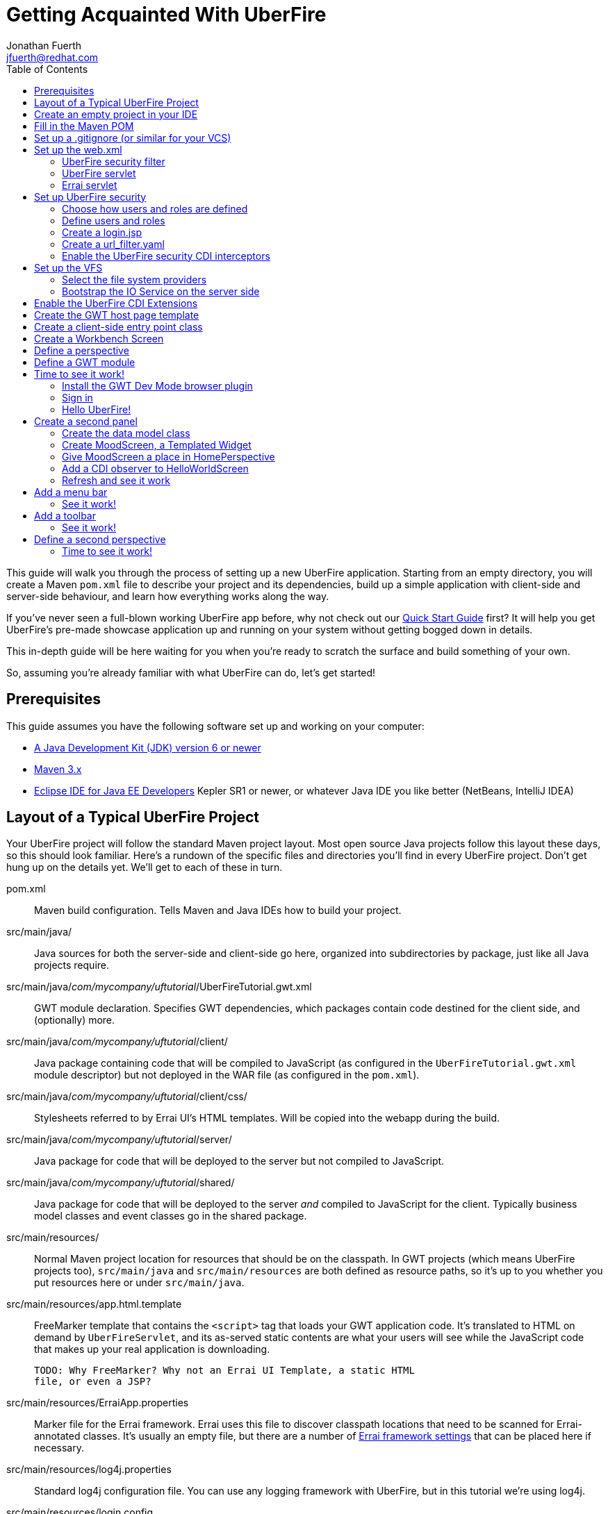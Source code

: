 = Getting Acquainted With UberFire
Jonathan Fuerth <jfuerth@redhat.com>
:toc:
:source-highlighter: highlightjs
:stylesheet: asciidoctor.css
:link-suffix: .asciidoc

This guide will walk you through the process of setting up a new
UberFire application. Starting from an empty directory, you will
create a Maven `pom.xml` file to describe your project and its
dependencies, build up a simple application with client-side and
server-side behaviour, and learn how everything works along the way.

If you've never seen a full-blown working UberFire app before, why not
check out our link:quick-start{link-suffix}[Quick Start Guide] first?
It will help you get UberFire's pre-made showcase application up and
running on your system without getting bogged down in details.

This in-depth guide will be here waiting for you when you're ready to
scratch the surface and build something of your own.

So, assuming you're already familiar with what UberFire can do, let's
get started!

== Prerequisites

This guide assumes you have the following software set up and working
on your computer:

* http://www.oracle.com/technetwork/java/javase/downloads/index.html[A
  Java Development Kit (JDK) version 6 or newer]
* http://maven.apache.org/download.cgi[Maven 3.x]
* http://www.eclipse.org/downloads/packages/eclipse-ide-java-ee-developers/keplersr1[Eclipse IDE for Java EE Developers]
  Kepler SR1 or newer, or whatever Java IDE you like better (NetBeans,
  IntelliJ IDEA)

== Layout of a Typical UberFire Project

Your UberFire project will follow the standard Maven project
layout. Most open source Java projects follow this layout these days,
so this should look familiar. Here's a rundown of the specific files
and directories you'll find in every UberFire project. Don't get hung
up on the details yet. We'll get to each of these in turn.

pom.xml::
 Maven build configuration. Tells Maven and Java IDEs how to build
 your project.
src/main/java/::
 Java sources for both the server-side and client-side go here,
 organized into subdirectories by package, just like all Java
 projects require.
src/main/java/__com/mycompany/uftutorial__/UberFireTutorial.gwt.xml::
 GWT module declaration. Specifies GWT dependencies, which packages
 contain code destined for the client side, and (optionally) more.
src/main/java/__com/mycompany/uftutorial__/client/::
 Java package containing code that will be compiled to JavaScript (as
 configured in the `UberFireTutorial.gwt.xml` module descriptor) but
 not deployed in the WAR file (as configured in the `pom.xml`).
src/main/java/__com/mycompany/uftutorial__/client/css/::
 Stylesheets referred to by Errai UI's HTML templates. Will be copied
 into the webapp during the build.
src/main/java/__com/mycompany/uftutorial__/server/::
 Java package for code that will be deployed to the server but not
 compiled to JavaScript.
src/main/java/__com/mycompany/uftutorial__/shared/::
 Java package for code that will be deployed to the server _and_
 compiled to JavaScript for the client. Typically business model
 classes and event classes go in the shared package.
src/main/resources/::
 Normal Maven project location for resources that should be on the
 classpath. In GWT projects (which means UberFire projects too),
 `src/main/java` and `src/main/resources` are both defined as resource
 paths, so it's up to you whether you put resources here or under
 `src/main/java`.
src/main/resources/app.html.template::
 FreeMarker template that contains the `<script>` tag that loads your
 GWT application code. It's translated to HTML on demand by
 `UberFireServlet`, and its as-served static contents are what your
 users will see while the JavaScript code that makes up your real
 application is downloading.

 TODO: Why FreeMarker? Why not an Errai UI Template, a static HTML
 file, or even a JSP?
src/main/resources/ErraiApp.properties::
 Marker file for the Errai framework. Errai uses this file to discover
 classpath locations that need to be scanned for Errai-annotated
 classes.  It's usually an empty file, but there are a number of
 https://docs.jboss.org/author/display/ERRAI/ErraiApp.properties[Errai
 framework settings] that can be placed here if necessary.
src/main/resources/log4j.properties::
 Standard log4j configuration file. You can use any logging framework
 with UberFire, but in this tutorial we're using log4j.
src/main/resources/login.config::
 JAAS configuration file that specifies which login module the
 application is using.
src/main/resources/users.properties::
 List of application users and their roles. This is processed by
 UberFire's PropertyUserSource, so if you are using a different source
 of user and role information, your app won't need one of these.
src/main/resources/url_filter.yaml::
 List of URL patterns that are only accessible to authenticated users
 who belong to certain roles. Also lists public resources that are
 always served to any user. Processed by UberFire's
 URLResourceManager, which is used by UberFireSecurityFilter to
 control access to protected resources.

 TODO: Why YAML? Why not web.xml security constraints?
src/main/resources/META-INF/services/::
 Standard directory where Java extensions are configured.
src/main/resources/META-INF/services/javax.enterprise.inject.spi.Extension::
 The list of CDI Portable Extensions provided by the UberFire
 framework. Affects the discovery and behaviour of server-side CDI
 beans.

 TODO: these should be declared in UberFire jars, not by the apps themselves.
src/main/resources/META-INF/services/org.uberfire.java.nio.file.spi.FileSystemProvider::
 The list of UberFire virtual filesystem (VFS) providers used in the
 application, one per line. Each entry is the fully-qualified name of
 a Java class that implements UberFire's `FileSystemProvider`
 interface. The first VFS provider listed is the default.
src/main/resources/META-INF/services/org.uberfire.security.auth.AuthenticationSource::
 The list of classes UberFire can use to authenticate login requests.
 Each line is the fully-qualified name of a Java class that implements
 UberFire's `AuthenticationSource` interface.
src/main/resources/org/uberfire/public/::
 All the files under this resource folder will be copied into a
 publicly accessible location within the web application. The default
 `app.html.template` file references images and CSS stored here.

 TODO: find out what causes these to be copied into the webapp!
src/main/webapp/::
 The standard root directory for resources that will be bundled in the
 WAR file in a Maven-built web app project.
src/main/webapp/login.html::
 UberFire apps typically have a dedicated login page separate from the
 GWT application. This is that page.

 TODO: why couldn't the login be served by UberFireServlet instead, in
 the same way the host page is served?

src/main/webapp/WEB-INF/::
 The standard directory where Java EE deployment descriptors, compiled
 Java classes, and third-party libraries go. You can also put your
 application's own non-public files under this directory. Files under
 this directory can be read by server-side code at runtime, but cannot
 be accessed by direct HTTP requests.
src/main/webapp/WEB-INF/beans.xml::
 Marker file for CDI. The existence of this file declares that the web
 application is CDI-enabled. The `beans.xml` file is left empty in
 simply CDI applications, but in UberFire applications, `beans.xml`
 normally defines some CDI interceptors that help enforce security
 rules.
src/main/webapp/WEB-INF/web.xml::
 Standard Java Servlets deployment descriptor. Defines the UberFire
 servlet, the UberFire security filter, and the Errai Servlet in
 addition to any servlets, security rules, and configuration required
 by your application's own code.

 TODO: we can eliminate the need for this file by annotating
 UberFireServlet and UberFireSecurityFilter appropriately.
target/::
 Maven build steps write their output here. This directory and all its
 contents are completely removed whenever you execute `mvn clean`.

== Create an empty project in your IDE

Now that you've got an idea of what we're aiming for, let's get
started by creating a new project in your IDE of choice. This guide
provides instructions that were tested on Eclipse Kepler SR1, but if
you're comfortable in a different IDE, follow along and perform
similar steps in your own IDE.

1. Create a new Maven project using the *File -> New Maven Project...*
   menu. The ``New Maven Project'' wizard will appear.

2. Ensure the checkbox *Create a simple project (skip archetype
   selection)* is checked. Choose whatever location and working set
   you like, then press *Next*.

3. Enter the following values in the Artifact section of the form:
+
[horizontal]
Group Id::
  Anything you like. For example, *com.mycompany.uftutorial*
Artifact Id::
  Anything you like. For example, *uberfire-tutorial*
Version::
  Anything you like, as long as it ends in ``-SNAPSHOT''. For example, *0.0.1-SNAPSHOT*
Packaging::
  *war*
Name::
  Anything you like. For example, *UberFire Tutorial Project*.
Description::
  Anything you like. For example, *A project I'm creating from
  scratch in order to learn UberFire*

+
Ensure the Parent Project section is blank, then press *Finish*.

You should now have a project in your IDE workspace called
`uberfire-tutorial` which contains a skeletal `pom.xml` file.

== Fill in the Maven POM

The first thing you'll need is a Maven `pom.xml` file that describes
all the dependencies and special build steps of your project. If you
followed the instructions for Eclipse in the previous section, you
should have this:

[source,xml]
---------
<?xml version="1.0" encoding="UTF-8"?>
<project xmlns="http://maven.apache.org/POM/4.0.0"
     xmlns:xsi="http://www.w3.org/2001/XMLSchema-instance"
     xsi:schemaLocation="http://maven.apache.org/POM/4.0.0
     http://maven.apache.org/xsd/maven-4.0.0.xsd">

  <modelVersion>4.0.0</modelVersion>
  <groupId>com.mycompany.uftutorial</groupId>
  <artifactId>uberfire-tutorial</artifactId>
  <version>0.0.1-SNAPSHOT</version>
  <packaging>war</packaging>
  <name>UberFire Tutorial Project</name>
  <description>A project I’m creating from scratch in order to learn UberFire</description>

</project>
---------

Now let's define some properties that set up fundamental project
settings, such as source encoding, built-in Maven plugin versions, and
the version numbers of the UberFire and Errai frameworks we'll be
using. Add this inside the `<project>` element, after the
`<description>` tag:

[source,xml]
---------
  <properties>
    <project.build.sourceEncoding>UTF-8</project.build.sourceEncoding>
    <maven.war.plugin.version>2.1.1</maven.war.plugin.version>
    <maven.clean.plugin.version>2.4.1</maven.clean.plugin.version>
    <maven.deploy.plugin.version>2.7</maven.deploy.plugin.version>
    <maven.resources.plugin.version>2.6</maven.resources.plugin.version>
    <maven.gwt.plugin.version>2.5.1</maven.gwt.plugin.version>
    <jboss-as-maven-plugin.version>7.4.Final</jboss-as-maven-plugin.version>
    <uberfire.version>0.4.0-SNAPSHOT</uberfire.version>
    <errai.version>2.4.3-SNAPSHOT</errai.version>
    <jboss.spec.version>3.0.2.Final</jboss.spec.version>
  </properties>
---------

Now, after the properties section, we'll import four Maven _BOM_
files. BOM (short for Bill Of Materials) is a Maven technique (usage
pattern) where frameworks publish a comprehensive set of dependency
versions that are known to work well with the framework. We'll import
BOMs for UberFire, Errai, and the Java EE 6 API jars.

Note that importing a BOM doesn't add any actual dependencies to your
project; it simply manages the versions of the direct and transitive
dependencies you do add in the `<dependencies>` section further down.

This section can be placed right after the properties section from the
previous snippet:

[source,xml]
---------
  <dependencyManagement>
    <dependencies>

      <dependency>
        <groupId>org.jboss.errai.bom</groupId>
        <artifactId>errai-version-master</artifactId>
        <version>${errai.version}</version>
        <type>pom</type>
        <scope>import</scope>
      </dependency>

      <dependency>
        <groupId>org.jboss.errai</groupId>
        <artifactId>errai-parent</artifactId>
        <version>${errai.version}</version>
        <type>pom</type>
        <scope>import</scope>
      </dependency>

      <dependency>
        <groupId>org.uberfire</groupId>
        <artifactId>uberfire</artifactId>
        <version>${uberfire.version}</version>
        <type>pom</type>
        <scope>import</scope>
      </dependency>

      <dependency>
        <groupId>org.jboss.spec</groupId>
        <artifactId>jboss-javaee-6.0</artifactId>
        <version>${jboss.spec.version}</version>
        <type>pom</type>
        <scope>import</scope>
      </dependency>
    </dependencies>
  </dependencyManagement>
---------

So that takes care of pinning all the sensitive dependency
_versions_. Now let's declare the libraries we'll be using. Insert all
of this after the `<dependencyManagement>` section:

[source,xml]
---------
  <dependencies>
  
    <dependency>
      <groupId>org.uberfire</groupId>
      <artifactId>uberfire-js</artifactId>
    </dependency>

    <dependency>
      <groupId>org.uberfire</groupId>
      <artifactId>uberfire-server</artifactId>
    </dependency>

    <dependency>
      <groupId>org.uberfire</groupId>
      <artifactId>uberfire-security-client</artifactId>
    </dependency>

    <dependency>
      <groupId>org.uberfire</groupId>
      <artifactId>uberfire-security-server</artifactId>
    </dependency>

    <dependency>
      <groupId>org.uberfire</groupId>
      <artifactId>uberfire-backend-server</artifactId>
    </dependency>

    <dependency>
      <groupId>org.uberfire</groupId>
      <artifactId>uberfire-nio2-fs</artifactId>
    </dependency>

    <dependency>
      <groupId>org.uberfire</groupId>
      <artifactId>uberfire-nio2-jgit</artifactId>
    </dependency>

    <dependency>
      <groupId>org.uberfire</groupId>
      <artifactId>uberfire-client-api</artifactId>
    </dependency>

    <dependency>
      <groupId>org.uberfire</groupId>
      <artifactId>uberfire-widgets-core-client</artifactId>
    </dependency>

    <dependency>
      <groupId>org.uberfire</groupId>
      <artifactId>uberfire-widgets-commons</artifactId>
    </dependency>

    <dependency>
      <groupId>org.uberfire</groupId>
      <artifactId>uberfire-widget-markdown</artifactId>
    </dependency>

    <dependency>
      <groupId>org.uberfire</groupId>
      <artifactId>uberfire-workbench</artifactId>
    </dependency>

    <dependency>
      <groupId>org.jboss.errai</groupId>
      <artifactId>errai-javaee-all</artifactId>
    </dependency>

    <dependency>
      <groupId>org.jboss.spec.javax.ejb</groupId>
      <artifactId>jboss-ejb-api_3.1_spec</artifactId>
      <scope>provided</scope>
    </dependency>

    <dependency>
      <groupId>org.slf4j</groupId>
      <artifactId>slf4j-log4j12</artifactId>
      <scope>provided</scope>
    </dependency>

    <!-- All of this stuff is supplied by the app server and must not be deployed with the WAR file! -->
    <dependency><groupId>org.slf4j</groupId><artifactId>slf4j-api</artifactId><scope>provided</scope></dependency>
    <dependency><groupId>log4j</groupId><artifactId>log4j</artifactId><scope>provided</scope></dependency>
    <dependency><groupId>com.google.guava</groupId><artifactId>guava-gwt</artifactId><scope>provided</scope></dependency>
    <dependency><groupId>hsqldb</groupId><artifactId>hsqldb</artifactId><scope>provided</scope></dependency>
    <dependency><groupId>javax.annotation</groupId><artifactId>jsr250-api</artifactId><scope>provided</scope></dependency>
    <dependency><groupId>javax.enterprise</groupId><artifactId>cdi-api</artifactId><scope>provided</scope></dependency>
    <dependency><groupId>javax.inject</groupId><artifactId>javax.inject</artifactId><scope>provided</scope></dependency>
    <dependency><groupId>javax.validation</groupId><artifactId>validation-api</artifactId><classifier>sources</classifier><scope>provided</scope></dependency>
    <dependency><groupId>javax.validation</groupId><artifactId>validation-api</artifactId><scope>provided</scope></dependency>
    <dependency><groupId>junit</groupId><artifactId>junit</artifactId><scope>provided</scope></dependency>
    <dependency><groupId>org.hibernate.common</groupId><artifactId>hibernate-commons-annotations</artifactId><scope>provided</scope></dependency>
    <dependency><groupId>org.hibernate.javax.persistence</groupId><artifactId>hibernate-jpa-2.0-api</artifactId><scope>provided</scope></dependency>
    <dependency><groupId>org.hibernate</groupId><artifactId>hibernate-core</artifactId><scope>provided</scope></dependency>
    <dependency><groupId>org.hibernate</groupId><artifactId>hibernate-entitymanager</artifactId><scope>provided</scope></dependency>
    <dependency><groupId>org.hibernate</groupId><artifactId>hibernate-validator</artifactId><scope>provided</scope></dependency>
    <dependency><groupId>org.hibernate</groupId><artifactId>hibernate-validator</artifactId><classifier>sources</classifier><scope>provided</scope></dependency>
    <dependency><groupId>org.jboss.errai</groupId><artifactId>errai-cdi-jetty</artifactId><scope>provided</scope></dependency>
    <dependency><groupId>org.jboss.errai</groupId><artifactId>errai-codegen-gwt</artifactId><scope>provided</scope></dependency>
    <dependency><groupId>org.jboss.errai</groupId><artifactId>errai-data-binding</artifactId><scope>provided</scope></dependency>
    <dependency><groupId>org.jboss.errai</groupId><artifactId>errai-javax-enterprise</artifactId><scope>provided</scope></dependency>
    <dependency><groupId>org.jboss.errai</groupId><artifactId>errai-jaxrs-client</artifactId><scope>provided</scope></dependency>
    <dependency><groupId>org.jboss.errai</groupId><artifactId>errai-jpa-client</artifactId><scope>provided</scope></dependency>
    <dependency><groupId>org.jboss.errai</groupId><artifactId>errai-navigation</artifactId><scope>provided</scope></dependency>
    <dependency><groupId>org.jboss.errai</groupId><artifactId>errai-tools</artifactId><scope>provided</scope></dependency>
    <dependency><groupId>org.jboss.logging</groupId><artifactId>jboss-logging</artifactId><scope>provided</scope></dependency>
    <dependency><groupId>org.jboss.resteasy</groupId><artifactId>jaxrs-api</artifactId><scope>provided</scope></dependency>
    <dependency><groupId>org.jboss.spec.javax.interceptor</groupId><artifactId>jboss-interceptors-api_1.1_spec</artifactId><scope>provided</scope></dependency>
    <dependency><groupId>org.jboss.spec.javax.transaction</groupId><artifactId>jboss-transaction-api_1.1_spec</artifactId><scope>provided</scope></dependency>
    <dependency><groupId>org.jboss.weld.servlet</groupId><artifactId>weld-servlet-core</artifactId><scope>provided</scope></dependency>
    <dependency><groupId>org.jboss.weld</groupId><artifactId>weld-api</artifactId><scope>provided</scope></dependency>
    <dependency><groupId>org.jboss.weld</groupId><artifactId>weld-spi</artifactId><scope>provided</scope></dependency>
    <dependency><groupId>xml-apis</groupId><artifactId>xml-apis</artifactId><scope>provided</scope></dependency>
    <dependency><groupId>com.sun.xml.bind</groupId><artifactId>jaxb-impl</artifactId><scope>provided</scope></dependency>
    <dependency><groupId>org.jboss.errai.io.netty</groupId><artifactId>netty</artifactId><scope>provided</scope></dependency>

    <!-- And finally, add this -->
    <dependency>
      <groupId>org.jboss.errai</groupId>
      <artifactId>errai-jboss-as-support</artifactId>
      <scope>compile</scope>
    </dependency>

  </dependencies>
---------

And that takes care of adding UberFire, Errai, and the Java EE 6 APIs
to the project. The big ugly list of provided-scope dependencies
toward the end is a necessary evil: these are the dependencies that we
inherit transitively from UberFire, Errai, and GWT which must not be
bundled in the WAR file. Maven does not provide a mechanism for
inheriting provided-scope transitive dependencies, so we have to list
them all here separately to ensure they are not bundled in the WAR.

Now on to the `<build>` section, where we define the behaviour of
several plugins we'll need in order to get the project built. The
`<build>` section can be placed after the `<dependencies>` section.

[source,xml]
---------
  <build>

    <resources>
      <resource>
        <directory>src/main/java</directory>
      </resource>
      <resource>
        <directory>src/main/resources</directory>
      </resource>
      <resource>
        <directory>target/generated-sources/annotations</directory>
      </resource>
    </resources>

    <plugins>
      <!-- see below in this guide -->
    </plugins>

  </build>
---------

The `<resources>` section adds `src/main/java` and
`target/generated-sources/annotations` as resource directories, and
reaffirms that `src/main/resources` is also a resource directory.

The purpose of adding `src/main/java` as a resource directory is to
ensure all the .java source files are included on the classpath. The
GWT compiler requires this. Similarly, UberFire has an annotation
processor that outputs Java source files under
`target/generated-sources/annotations`, and we need to ensure these
source files are on the classpath too.

The reason we add `src/main/resources` redundantly is because the
Maven integration in IntelliJ IDEA does not retain this default
resource directory when you add a new one. Adding it explicitly
provides maximum compatibility.

Now, speaking of the GWT compiler, we need to invoke it during our
project's build. How do we teach Maven to do this and other build
steps that are unique to an UberFire-based project? That's where Maven
plugins come in.

Note that all of the following `<plugin>` elements go _inside_ the
`<plugins>` placeholder we defined in the previous step.

First up, we'll define some settings for `maven-compiler-plugin`:

[source,xml]
---------
      <plugin>
        <groupId>org.apache.maven.plugins</groupId>
        <artifactId>maven-compiler-plugin</artifactId>
        <version>2.4</version>
        <configuration>
          <source>1.6</source>
          <target>1.6</target>
        </configuration>
        <dependencies>
          <dependency>
            <groupId>org.uberfire</groupId>
            <artifactId>uberfire-workbench</artifactId>
            <version>${uberfire.version}</version>
          </dependency>
        </dependencies>
      </plugin>
---------

The `source` and `target` options set the compiler for Java 1.6
compliance. This is the version of the Java language that GWT 2.5.x
supports.

The dependency on `uberfire-workbench` is the recommended way of
hinting Eclipse's Maven integration that this module contains Java
Annotation Processors that should be executed whenever an incremental
build is performed. More on this later (TODO: link to m2e setup).

Next up, the all-important `gwt-maven-plugin`.

[source,xml]
---------
      <plugin>
        <groupId>org.codehaus.mojo</groupId>
        <artifactId>gwt-maven-plugin</artifactId>
        <version>${maven.gwt.plugin.version}</version>
        <configuration>

          <noServer>true</noServer>

          <!-- Change to false if using client-side Bean Validation -->
          <strict>true</strict>

          <!-- If you can't use strict mode, diagnose mysterious
               rebind errors by setting this to DEBUG -->
          <logLevel>INFO</logLevel>

          <runTarget>http://localhost:8080/${project.artifactId}/</runTarget>

          <!-- do not insert line breaks in this string; it breaks Windows compatibility -->
          <extraJvmArgs>-Xmx1g -Xms756m -XX:MaxPermSize=256m -XX:CompileThreshold=1000</extraJvmArgs>

        </configuration>
        <executions>
          <execution>
          <id>gwt-compile</id>
            <goals>
              <goal>resources</goal>
              <goal>compile</goal>
            </goals>
          </execution>
          <execution>
            <id>gwt-clean</id>
            <phase>clean</phase>
            <goals>
              <goal>clean</goal>
            </goals>
          </execution>
        </executions>
      </plugin>
---------

This is a lot to digest. Let's take it one step at a time.

First, we configure `noServer` because we'll be doing our Dev Mode
testing against a real JBoss EAP or WildFly instance. We don't want
Dev Mode to start its embedded Jetty server.

Next, we enable GWT's strict mode. This causes the build to fail with
a helpful error message when you use Java APIs that aren't available
in GWT's in-browser runtime environment (GWT calls this
_non-translatable_ code). Without strict mode, these errors will show
up later in the compile in a way that gives you no clue what happened.

NOTE: There is a caveat to using strict mode: it is not compatible
with client-side Bean Validation, so you will have to turn it off when
and if you start using Bean Validation in your app's client-side
code. The inferior alternatve to strict mode is to set Dev Mode's
`logLevel` to `DEBUG` and sift through the output for clues about
non-translatable code. But we don't have to worry about that at this
point.

Moving on, we set `runTarget` to the local URL where your webapp will
be served by the JBoss EAP or WildFly server on your workstation.

The `extraJvmArgs` setting increases the memory limits for the Dev
Mode JVM, and asks its JIT compiler to be more aggressive in
generating native code. We've done some experimenting and found a
compile threshold of 1000 allows Dev Mode to start up a little faster.

Next up, we configure `maven-war-plugin`, which produces the WAR file
during the build's _package_ phase:

[source,xml]
---------
      <plugin>
        <groupId>org.apache.maven.plugins</groupId>
        <artifactId>maven-war-plugin</artifactId>
        <version>${maven.war.plugin.version}</version>
        <configuration>
          <warName>${project.artifactId}</warName>
          <outputFileNameMapping>@{artifactId}@-@{baseVersion}@@{dashClassifier?}@.@{extension}@</outputFileNameMapping>

          <!--
            List of files to leave out of the WAR file:
            1. GWT client-only classes confuse Hibernate and Weld's
               classpath scanners
            2. The existence of log4j.properties interferes with JBoss
               Logging configuration
           -->
          <packagingExcludes>**/client/**/*.class,**/log4j.properties</packagingExcludes>
        </configuration>
      </plugin>
---------

The first configuration tweak changes the name of the generated WAR
file to just __projectname__.war rather than the default
__projectname__-__version__.war. We find this more convenient to work
with, because the deployment URL remains stable that way. If you
prefer to have the version number in the WAR file name, feel free to
omit the `<warName>` setting.

The `<outputFileNameMapping>` tells the WAR plugin exactly what names
to give JAR files it copies into `target/WEB-INF/lib/`. This is
necessary because Eclipse and Maven sometimes use slightly different
names, and you end up with duplicate libraries on your classpath. This
duplication can cause ``Ambiguous bean reference'' errors from Weld
when your server-side app is starting up.

The `<packagingExcludes>` setting is vital, though: this keeps the
client-side-only classes off the web server. Anything that scans your
webapp for annotated classes or classes of a certain type (such as
Hibernate and Weld) tends to trip over classes that refer to GWT types
that only make sense in the client environment, such as Widgets and
JavaScript Native Methods. We'll get to these topics later, but for
now, just be sure to exclude your client-only classes from the .war
file. We also omit the `log4j.properties` file from the WAR file
so it doesn't take over JBoss Logging configuration.

The `<packagingExcludes>` setting accepts a comma-separated list of
patterns, so if you need to exclude more stuff later on, you can.

Now on to the clean configuration:

[source,xml]
---------
      <plugin>
        <groupId>org.apache.maven.plugins</groupId>
        <artifactId>maven-clean-plugin</artifactId>
        <version>${maven.clean.plugin.version}</version>
        <configuration>
          <filesets>
            <fileset>
              <directory>${basedir}</directory>
              <includes>
                <include>www-test/**</include>
                <include>.gwt/**</include>
                <include>.errai/**</include>
                <include>src/main/webapp/WEB-INF/deploy/**</include>
                <include>src/main/webapp/WEB-INF/lib/**</include>

                <!-- If you rename your GWT module, you MUST update this too -->
                <include>src/main/webapp/UberFireTutorial/**</include>

                <include>**/gwt-unitCache/**</include>
                <include>**/*.JUnit/**</include>
                <include>monitordb.*</include>
              </includes>
            </fileset>
          </filesets>
        </configuration>
      </plugin>
---------

So yeah, the GWT tools (compiler, Dev Mode, and the JUnit test
harness) generate a lot of junk in a lot of places. Errai also
generates junk, but it's a bit more polite and keeps it all under one
.errai directory.

The one thing to keep in mind here is the commented line: if you
rename your GWT module (which we'll talk about in the next section)
you will also have to update this line to match. If the `mvn clean`
command fails to remove your generated GWT module directory, you will
run into the dreaded ``Module _YourModule_ may need to be
(re)compiled'' error.

And now on to the resources plugin:

[source,xml]
---------
      <plugin>
        <groupId>org.apache.maven.plugins</groupId>
        <artifactId>maven-resources-plugin</artifactId>
        <version>${maven.resources.plugin.version}</version>
        <executions>
          <execution>
            <id>css-resources</id>
            <phase>process-resources</phase>
            <goals>
              <goal>copy-resources</goal>
            </goals>
            <inherited>false</inherited>
            <configuration>
              <resources>
                <resource>
                  <directory>src/main/java/com/mycompany/uftutorial/client/css</directory>
                  <filtering>false</filtering>
                </resource>
              </resources>
              <outputDirectory>src/main/webapp/css</outputDirectory>
            </configuration>
          </execution>
          <execution>
            <id>copy-resources</id>
            <phase>prepare-package</phase>
            <goals>
              <goal>copy-resources</goal>
            </goals>
            <configuration>
              <resources>
                <resource>
                  <directory>target/generated-sources/annotations</directory>
                </resource>
              </resources>
              <outputDirectory>${basedir}/target/classes</outputDirectory>
            </configuration>
          </execution>
        </executions>
      </plugin>
---------

This configuration serves two purposes: firstly, it copies CSS files
used by your Errai UI templates to a place where they will be
accessible from the web when your WAR file is deployed. Secondly, it
copies .java source files that were generated by UberFire's annotation
processors into a place where they'll be on the classpath when the GWT
compiler runs. Yes, the GWT compiler needs the .java source file for
every class you want it to compile to JavaScript.

Last but not least, the `jboss-as-maven-plugin`:

[source,xml]
---------
      <plugin>
        <groupId>org.jboss.as.plugins</groupId>
        <artifactId>jboss-as-maven-plugin</artifactId>
        <version>${jboss-as-maven-plugin.version}</version>
        <configuration>
          <filename>${project.artifactId}.${project.packaging}</filename>
        </configuration>
      </plugin>
---------

The `jboss-as-maven-plugin` is a handy tool that lets you deploy and
undeploy your project from JBoss AS 7, EAP 6, or WildFly 8. As long as
one of those servers is running locally, you can deploy your app to it
with the command `mvn jboss-as:deploy`.

Phew! That's it for the `<plugins>` section.

Just one more section to go, and you can skip it if nobody will even
use Eclipse to develop your project.

The `<pluginManagement>` section goes inside the `<build>` section
(it's a sibling of <plugins>, not a child).

[source,xml]
---------
    <pluginManagement>
      <plugins>
        <!--This plugin's configuration is used to store Eclipse m2e settings 
          only. It has no influence on the Maven build itself. -->
        <plugin>
          <groupId>org.eclipse.m2e</groupId>
          <artifactId>lifecycle-mapping</artifactId>
          <version>1.0.0</version>
          <configuration>
            <lifecycleMappingMetadata>
              <pluginExecutions>
                <pluginExecution>
                  <pluginExecutionFilter>
                    <groupId>org.codehaus.mojo</groupId>
                    <artifactId>gwt-maven-plugin</artifactId>
                    <versionRange>[2.4.0,)</versionRange>
                    <goals>
                      <goal>resources</goal>
                    </goals>
                  </pluginExecutionFilter>
                  <action>
                    <ignore></ignore>
                  </action>
                </pluginExecution>
              </pluginExecutions>
            </lifecycleMappingMetadata>
          </configuration>
        </plugin>
      </plugins>
    </pluginManagement>
---------

As the comment says, this is actually some Eclipse-specific
configuration that's stored in the POM. It doesn't have any effect on
the build if you're not in Eclipse.

If you plan on developing against Errai or UberFire snapshot releases
(these are published continuously during the development cycle, and
are the easiest way to get access to the latest features and fixes
available), add this section after the end of the `<build>` section:

[source,xml]
---------
  <repositories>
    <repository>
      <id>jboss-public-repository-group</id>
      <name>JBoss Public Repository Group</name>
      <url>http://repository.jboss.org/nexus/content/groups/public/</url>
      <layout>default</layout>
      <releases>
        <enabled>true</enabled>
        <updatePolicy>never</updatePolicy>
      </releases>
      <snapshots>
        <enabled>true</enabled>
        <updatePolicy>daily</updatePolicy>
      </snapshots>
    </repository>
  </repositories>
---------

== Set up a .gitignore (or similar for your VCS)

It's important to avoid tracking generated files in source
control. When you accidentally check in a generated file, it will lead
to bad things in the future: merge conflicts, confusion, and coworkers
hitting you on the head with rubber chickens.

Here's the set of files you want your version control system to
ignore. This can be used as-is in a `.gitignore` file, but it should
be easy to adapt to the VCS you're using:

---------
.apt_generated/
.classpath
.errai/
.factorypath
.niogit/
.project
.settings/
target/
war/
---------

== Set up the web.xml

The `web.xml` file is the main and most fundamental configuration file
for your web application. In Java EE talk, it's your ``deployment
descriptor.''

Here's what you need in a typical UberFire `web.xml`. Create a file
`src/main/webapp/WEB-INF/web.xml` and fill it with the following:

[source,xml]
---------
<?xml version="1.0" encoding="UTF-8"?>
<web-app xmlns="http://java.sun.com/xml/ns/javaee"
         xmlns:xsi="http://www.w3.org/2001/XMLSchema-instance"
         xsi:schemaLocation="http://java.sun.com/xml/ns/javaee
          http://java.sun.com/xml/ns/javaee/web-app_3_0.xsd"
         version="3.0">

  <filter>
    <filter-name>UberFire Security Filter</filter-name>
    <filter-class>
      org.uberfire.security.server.UberFireSecurityFilter
    </filter-class>
    <init-param>
      <param-name>org.uberfire.cookie.id</param-name>
      <param-value>errai-cdi-workbench-cookie</param-value>
    </init-param>
  </filter>

  <filter-mapping>
    <filter-name>UberFire Security Filter</filter-name>
    <url-pattern>/*</url-pattern>
  </filter-mapping>

  <servlet>
    <servlet-name>UberFireServlet</servlet-name>
    <servlet-class>org.uberfire.server.UberfireServlet</servlet-class>
    <load-on-startup>1</load-on-startup>
  </servlet>

  <servlet-mapping>
    <servlet-name>UberFireServlet</servlet-name>
    <url-pattern>/UberFireTutorial/UberFire.html</url-pattern>
  </servlet-mapping>

  <servlet>
    <servlet-name>ErraiServlet</servlet-name>
    <servlet-class>org.jboss.errai.bus.server.servlet.DefaultBlockingServlet</servlet-class>
    <load-on-startup>1</load-on-startup>
  </servlet>

  <servlet-mapping>
    <servlet-name>ErraiServlet</servlet-name>
    <url-pattern>*.erraiBus</url-pattern>
  </servlet-mapping>

</web-app>
---------

The following subsections examine the contents of `web.xml` in detail.

=== UberFire security filter

The `UberFireSecurityFilter` is mapped to `/*` and so it is consulted
for every request to a servlet or static resource in your web
application. In other words, this filter makes an allow/deny decision
for every HTTP request to your application.

How do you control the behaviour of this filter? It depends.  The
filter relies on a series of pluggable mechanisms to make its
decisions about how users can identify themselves, which
username+password combinations are valid, and which URLs anonymous and
authenticated users are allowed to access.

For this demo, we will control access using the default settings, which are:

* Authentication Manager (controls login and logout): `HttpAuthenticationManager`
** Authentication Schemes (extract provided credentials from HTTP requests):
*** HTTP BASIC (`HttpBasicAuthenticationScheme`)
*** JAAS standard form authentication, i.e. POST to j_security_check (`FormAuthenticationScheme`)
*** UberFire ``Remember Me'' cookies (`RememberMeCookieAuthScheme`)
** Authentication Providers: `DefaultAuthenticationProvider` and `RememberMeCookieAuthProvider`
** Authenticated Storage Providers: `HttpSessionStorage` and `CookieStorage`
** Resource Manager: `URLResourceManager`
** Role Providers: `PropertyUserSource` (read from the `users.properties` file)
** Subject Properties Provider: Not used
* Authorization Manager: `DefaultAuthorizationManager`
** Voting Strategy: `ConsensusBasedVoter`
** Role Decision Manager: DefaultRoleDecisionManager
** Resource Manager: `URLResourceManager`
** Resource Decision Managers: `URLAccessDecisionManager`

TODO: define the terms used above: authentication, HTTP BASIC, JAAS,
Authenticated Storage, Resource, Role, Subject, Subject Properties,
Authorization, Decision Manager, Voting Strategy, and Consensus-based voting.

=== UberFire servlet

The UberFireServlet is responsible for serving the application's _GWT
host page_, and it's mapped to the URL
`/UberFireTutorial/UberFire.html`. Users are directed to this location
after a successful login.

The servlet works by processing the FreeMarker template
`app.html.template` and serving the result to the client.

TIP: What's a GWT Host Page? That's a web page that links to the
JavaScript payload that was produced by the GWT compiler at compile
time. We'll name the GWT module in this app `UberFireTutorial`, so
our `app.html.template` includes a `<script>` tag pointing to
`UberFireTutorial/UberFireTutorial.nocache.js`, the file produced by
the GWT compiler that ties all its output together.

=== Errai servlet

The ErraiServlet manages the communication bus that allows
two-way-push communication between the client and the server.

== Set up UberFire security

=== Choose how users and roles are defined

UberFire security is highly pluggable, and assumes very little by
default. Before we set up a list of users, we need to tell the
framework how we intend to access user information. Any class that
implements UberFire's
`org.uberfire.security.auth.AuthenticationSource` interface can tell
the framework which credentials are valid and which are not.

UberFire comes with a starter set of AuthenticationSource
implementations. For production use, you will likely implement your
own AuthenticationSource that ties your UberFire application into your
corporate LDAP or Kerberos system. But for this tutorial, we'll use
`org.uberfire.security.server.auth.source.PropertyUserSource`, a
simple AuthenticationSource that reads usernames and passwords from a
Java Properties file.

UberFire uses Java's standard ServiceLoader facility to determine
which AuthenticationSource implementations it should use.  To select a
particular class as the authentication source for your application,
you put its fully-qualified class name in the file
`src/main/resources/META-INF/services/org.uberfire.security.auth.AuthenticationSource`.

Create that file now, and paste this into it:

---------
org.uberfire.security.server.auth.source.PropertyUserSource
---------

UberFire Security can use more than one AuthenticationSource at a
time. If you want more than one, list each fully-qualified class name
on its own line in the file. You can also put comments in the file;
ServiceLoader ignores everything after a `#` character on any line,
and also ignores leading and trailing whitespace and empty lines.

What about roles? Configuring role providers works differently, but in
practice, most AuthenticationSource implementations (including
PropertyUserSource) are also RoleProvider implementations. So we're
already set for users and roles. Let's move on.

TODO: the mechanism for configuring RoleProviders should not be different.

=== Define users and roles

Our application uses the `PropertyUserSource` for its list of users,
passwords, and role memberships. This user source is mostly applicable
to development and demo environments. It gets its user, password, and
role membership information from the file
`src/main/resources/users.properties`.

You can define a default set of users by filling in
`src/main/resources/users.properties` with something like this:

---------
admin=admin,ADMIN,USERS,DIRECTOR,MANAGER
director=director,USERS,DIRECTOR,MANAGER
user=user,USERS
guest=guest
---------

The format of each line is `username=password[,ROLE1[,ROLE2[,...]]]`,
where the parts in brackets are optional.

=== Create a login.jsp

We've chosen a mechanism for representing users, passwords, and
roles. But how do we initiate a login request?

UberFire supports a variety of authentication mechanisms, including
JAAS form authentication. This mechanism is part of the Java Servlets
specification: a POST request to the URL `j_security_check` with form
parameters `j_username` and `j_password` constitutes a login
request. We'll create a `login.jsp` page with a form which submits
the correct information to this special URL.

Place the following file in `src/main/webapp/login.jsp`:

[source,html]
---------
<!DOCTYPE html PUBLIC "-//W3C//DTD XHTML 1.0 Strict//EN"
"http://www.w3.org/TR/xhtml1/DTD/xhtml1-strict.dtd">
<html xmlns="http://www.w3.org/1999/xhtml">
<head>
  <title>UberFire Tutorial</title>

  <style type="text/css">
    * {
      font-family: Helvetica, Arial, sans-serif;
    }

    body {
      margin: 0;
      padding: 0;
      color: #fff;
      background:
      url('UberFireTutorial/images/bg-login.png')
      repeat #1b1b1b;
      font-size: 14px;
      text-shadow: #050505 0 -1px 0;
      font-weight: bold;
    }

    li {
      list-style: none;
    }

    #dummy {
      position: absolute;
      top: 0;
      left: 0;
      border-bottom: solid 3px #777973;
      height: 250px;
      width: 100%;
      background:
      url('UberFireTutorial/images/bg-login-top.png')
      repeat #fff;
      z-index: 1;
    }

    #dummy2 {
      position: absolute;
      top: 0;
      left: 0;
      border-bottom: solid 2px #545551;
      height: 252px;
      width: 100%;
      background: transparent;
      z-index: 2;
    }

    #login-wrapper {
      margin: 0 0 0 -160px;
      width: 320px;
      text-align: center;
      z-index: 99;
      position: absolute;
      top: 0;
      left: 50%;
    }

    #login-top {
      height: 120px;
      width: 401px;
      padding-top: 20px;
      text-align: center;
    }

    #login-content {
      margin-top: 120px;
    }

    label {
      width: 70px;
      float: left;
      padding: 8px;
      line-height: 14px;
      margin-top: -4px;
    }

    input.text-input {
      width: 200px;
      float: right;
      -moz-border-radius: 4px;
      -webkit-border-radius: 4px;
      border-radius: 4px;
      background: #fff;
      border: solid 1px transparent;
      color: #555;
      padding: 8px;
      font-size: 13px;
    }

    input.button {
      float: right;
      padding: 6px 10px;
      color: #fff;
      font-size: 14px;
      background: -webkit-gradient(linear, 0% 0%, 0% 100%, from(#a4d04a), to(#459300));
      text-shadow: #050505 0 -1px 0;
      background-color: #459300;
      -moz-border-radius: 4px;
      -webkit-border-radius: 4px;
      border-radius: 4px;
      border: solid 1px transparent;
      font-weight: bold;
      cursor: pointer;
      letter-spacing: 1px;
    }

    input.button:hover {
      background: -webkit-gradient(linear, 0% 0%, 0% 100%, from(#a4d04a), to(#a4d04a), color-stop(80%, #76b226));
      text-shadow: #050505 0 -1px 2px;
      background-color: #a4d04a;
      color: #fff;
    }

    div.error {
      padding: 8px;
      background: rgba(52, 4, 0, 0.4);
      -moz-border-radius: 8px;
      -webkit-border-radius: 8px;
      border-radius: 8px;
      border: solid 1px transparent;
      margin: 6px 0;
    }
  </style>
</head>

<body id="login">

<div id="login-wrapper" class="png_bg">
  <div id="login-top">
    <img src="UberFireTutorial/images/uf_logo.png" alt="UberFire Logo" title="Powered By UberFire"/>
  </div>

  <div id="login-content">
    <form action="j_security_check" method="post">
      <p>
        <label>Username</label>
        <input value="" name="j_username" class="text-input" type="text"/>
        <br style="clear: both;"/>
      </p>

      <p>
        <label>Password</label>
        <input name="j_password" class="text-input" type="password"/>
        <br style="clear: both;"/>
      </p>

      <p>
        <input class="button" type="submit" value="Sign In"/>
      </p>
    </form>
  </div>
</div>
<div id="dummy"></div>
<div id="dummy2"></div>
</body>
</html>
---------

The important part of this file is the form that posts `j_username`
and `j_password` to the `j_security_check` URL. This will be
recognized by UberFireSecurityFilter as a login attempt.

TODO: `/login.jsp` should not be a hardcoded path. Could rely mostly on
the welcome-page setting in web.xml.

=== Create a url_filter.yaml

If we refused to serve _anything_ to an unauthenticated user, nobody
would be able to get to the beautiful login page we just created!
Fortunately there's a way to ``punch a hole'' in the security filter
so the login page and its linked assets (CSS, images) can be served.

Create the file `src/main/resources/url_filter.yaml` and put this in
it:

[source,yaml]
---------
filter:
   - pattern: /admin/**
     access: ADMIN
   - pattern: /config/**
     access: ADMIN, USER
   - pattern: /private/**

exclude:
   - /*.ico
   - /UberFireTutorial/images/**
   - /UberFireTutorial/css/**
   - /css/**
   - /plugins/**
---------

This example file shows you how to restrict certain URL paths to
certain roles, and also how to exclude some paths from the
authentication and authorization checks altogether.

TODO: why doesn't login.jsp have to be in this list?

=== Enable the UberFire security CDI interceptors

UberFire security relies in part on a pair of CDI interceptors which
verify the current user has permission to invoke a particular
operation (often this will be an RPC endpoint). CDI interceptors are
disabled by default, so you have to create a beans.xml file which
enables them:

.Create src/main/webapp/WEB-INF/beans.xml
[source,xml]
------
<beans>

  <interceptors>
    <class>org.uberfire.security.server.authz.cdi.RolesInterceptor</class>
    <class>org.uberfire.security.server.authz.cdi.TraitInterceptor</class>
  </interceptors>

</beans>
------

TODO: couldn't these be enabled by a beans.xml inside uberfire-security.jar?

At this point, we have fully configured UberFire Security.

== Set up the VFS

Before we turn to the client side of our application, there's one more
server-side piece that needs to be configured: the Virtual File System
(VFS) provider.

UberFire's Workbench GUI module relies on the UberFire VFS for storing
perspective definitions, perspective geometries, editor-to-filename
associations, and more.

=== Select the file system providers

You select the UberFire's VFS implementations the same way as you
choose UberFire security components: using Java's Service Loader
mechanism. So create the file
`src/main/resources/META-INF/services/org.uberfire.java.nio.file.spi.FileSystemProvider`
and put the following line into it:

---------
org.uberfire.java.nio.fs.jgit.JGitFileSystemProvider
org.uberfire.java.nio.fs.file.SimpleFileSystemProvider
---------

This tells UberFire to use its git-based filesystem as the default VFS
(because it is first in the list), and also registers the simple
filesystem provider. The simple filesystem provider is not optional;
it is required for temporary files.

=== Bootstrap the IO Service on the server side

UberFire web applications access the shared VFS via RPC (remote
procedure calls) to the server-side IO service, and this service needs
some help getting started when the web application is first started on
the server.

Create the following two classes to ensure the IO service starts up
when the application is deployed to the server:

.Create src/main/java/com/mycompany/uftutorial/server/UberFireConfiguration.java
[source,java]
------
/*
 * Copyright 2012 JBoss Inc
 *
 * Licensed under the Apache License, Version 2.0 (the "License");
 * you may not use this file except in compliance with the License.
 * You may obtain a copy of the License at
 *
 *       http://www.apache.org/licenses/LICENSE-2.0
 *
 * Unless required by applicable law or agreed to in writing, software
 * distributed under the License is distributed on an "AS IS" BASIS,
 * WITHOUT WARRANTIES OR CONDITIONS OF ANY KIND, either express or
 implied.
 * See the License for the specific language governing permissions and
 * limitations under the License.
 */

package com.mycompany.uftutorial.server;

import javax.annotation.PostConstruct;
import javax.annotation.PreDestroy;
import javax.enterprise.context.ApplicationScoped;
import javax.enterprise.inject.Produces;
import javax.inject.Inject;
import javax.inject.Named;

import org.jboss.errai.common.client.api.Assert;
import org.slf4j.Logger;
import org.slf4j.LoggerFactory;
import org.uberfire.commons.cluster.ClusterServiceFactory;
import org.uberfire.commons.services.cdi.Startup;
import org.uberfire.commons.services.cdi.StartupType;
import org.uberfire.io.IOService;
import org.uberfire.io.impl.IOServiceDotFileImpl;
import org.uberfire.io.impl.cluster.IOServiceClusterImpl;

@Startup(StartupType.BOOTSTRAP)
@ApplicationScoped
public class UberFireConfiguration {

  private static final Logger logger =
  LoggerFactory.getLogger(UberFireConfiguration.class);

  @Inject
  @Named("clusterServiceFactory")
  private ClusterServiceFactory clusterServiceFactory;

  private IOService ioService;

  @PostConstruct
  public void setup() {
    if ( clusterServiceFactory == null ) {
      ioService = new IOServiceDotFileImpl();
    } else {
      ioService = new IOServiceClusterImpl( new
  IOServiceDotFileImpl(), clusterServiceFactory );
    }
    logger.debug("Using IOService: " + ioService);
  }

  @PreDestroy
  public void onShutdown() {
    ioService.dispose();
  }

  @Produces
  @Named("ioStrategy")
  public IOService ioService() {
    return Assert.notNull(ioService);
  }

}
------

And this second class, which is separately responsible for ensuring
that UberFire's ConfigurationService is bootstrapped. Unfortunately,
you can't just inject ConfigurationService into the above class,
because the ConfigurationService depends on the IOService, and the
above class is responsible for producing the IOService instance. This
leads Weld to print a warning about the circular dependency.

.Create src/main/java/com/mycompany/uftutorial/server/UberFireServerBootstrapper.java
------
package com.mycompany.uftutorial.server;

import javax.annotation.PostConstruct;
import javax.enterprise.context.ApplicationScoped;
import javax.inject.Inject;

import org.slf4j.Logger;
import org.slf4j.LoggerFactory;
import org.uberfire.backend.server.config.ConfigurationService;
import org.uberfire.commons.services.cdi.Startup;

/**
 * This class is a workaround to ensure the UberFire ConfigurationService has
 * been initialized before the first client request comes in (it has side
 * effects, including bootstrapping the filesystem service). See JIRA issue
 * UF-17 for details.
 * <p>
 * Unfortunately, we can't simply inject {@link ConfigurationService} into our
 * {@link UberFireConfiguration} bean, because that creates a circular injection
 * dependency chain.
 */
@Startup
@ApplicationScoped
public class UberFireServerBootstrapper {

  private static final Logger logger =
  LoggerFactory.getLogger(UberFireServerBootstrapper.class);

  @Inject ConfigurationService configurationService;

  @PostConstruct
  private void init() {
    configurationService.toString(); // this line ensures the ConfigurationService bean is really instantiated. do not remove!
    logger.info("Finished creating UberFire ConfigurationService");
  }
}
------


== Enable the UberFire CDI Extensions

UberFire relies on two CDI Extensions to get its job done. CDI
Extensions are enabled by Java's Service Loader, which should be
pretty familiar by now.

Create the file
`src/main/resources/META-INF/services/javax.enterprise.inject.spi.Extension`
and paste the following contents into it:

---------
org.uberfire.commons.services.cdi.StartupBeanExtension
org.uberfire.security.server.cdi.SecurityExtension
---------

The StartupBeanExtension enables UberFire's `@Startup` annotation, and
the SecurityExtension is a workaround that explicitly marks a type
within the UberFire framework as "not a CDI bean."

TODO: why doesn't UF enable these extensions in its own
META-INF/services files?

== Create the GWT host page template

As mentioned earlier, GWT apps need a _host page_ that points the
browser at their main __ModuleName__.nocache.js file. In an UberFire
application, UberFireServlet takes this responsibility, and it does so
by processing a FreeMarker template called `app.html.template`.

Create the file `src/main/resources/app.html.template` and fill it
with this:

[source,html]
---------
<!DOCTYPE html>
<html>
<head>
  <meta http-equiv="Content-Type" content="text/html; charset=UTF-8">

  <title>UberFire Showcase</title>
  <link rel="stylesheet" href="css/uberfire-loading.css">
  <link rel="stylesheet" href="css/uberfire-showcase.css">
  <link rel="stylesheet" href="css/ruleflow.css">
</head>
<body>

  <script type="text/javascript">
    var current_user = { name:"@{name}", roles:[@{roles}] }
  </script>

  <!-- loading indicator to display while the app is being loaded -->
  <div id="loading">
    <div class="loading-indicator">
      <img src="images/loading-icon.gif" width="32" height="32"
           style="margin-right: 8px; float: left; vertical-align: top;">
        Please wait<br/>
        <span id="loading-msg">Loading application...</span>
    </div>
  </div>

  <!-- The GWT js file generated at compile time -->
  <script type="text/javascript" src='UberFireTutorial.nocache.js'></script>
</body>
</html>
---------

== Create a client-side entry point class

Okay, enough mucking around with directory structure and configuration
files! We went through all of that because it's important to
understand everything you put into your web application, and doing
something is the best way to learn it. In the future, you'll probably
want to just start with a copy of a working demo app and delete the
parts you don't need.

An _entry point_ is a place where a program starts its execution. In
JavaSE programs, the entry point is the famous `public static void
main(String[] args)` method. In a Java EE environment, you typically
have many entry points: every Servlet and JAX-RS resource method is an
entry point into the application.

In an UberFire application, there are typically _client side_
components (the parts that are translated to JavaScript and execute in
the browser) and _server side_ components (the parts that are compiled
to class files and deplotyed in the war file.)

Any class in a client-only package of your application can be a
client-side entry point into your application. To designate a class as
an entry point, annotate it with `@EntryPoint`. Put the following in
`src/main/java/com/mycompany/uftutorial/client/ClientEntryPoint.java`:

[source,java]
---------
package com.mycompany.uftutorial.client;

import javax.annotation.PostConstruct;
import javax.enterprise.event.Observes;

import org.jboss.errai.ioc.client.api.EntryPoint;
import org.uberfire.client.UberFirePreferences;
import org.uberfire.workbench.events.ApplicationReadyEvent;

import com.google.gwt.animation.client.Animation;
import com.google.gwt.dom.client.Element;
import com.google.gwt.dom.client.Style;
import com.google.gwt.user.client.ui.RootPanel;

@EntryPoint
public class ClientEntryPoint {

  /**
   * Gets invoked early in the startup sequence, as soon as all this bean's
   * {@code @Inject'ed} fields are initialized. Errai Bus and UberFire services
   * are not yet available.
   */
  @PostConstruct
  private void earlyInit() {
    UberFirePreferences.setProperty("org.uberfire.client.workbench.widgets.listbar.context.disable",
  true);
  }

  /**
   * Gets invoked late in the startup sequence, when all UberFire framework
   * bootstrapping has completed.
   */
  private void finalInit(@Observes final ApplicationReadyEvent event)
  {
    hideLoadingPopup();
  }

  /**
   * Fades out the "Loading application" pop-up which was included in the host
   * page by UberFireServlet.
   */
  private void hideLoadingPopup() {
      final Element e = RootPanel.get( "loading" ).getElement();

      new Animation() {

          @Override
          protected void onUpdate( double progress ) {
              e.getStyle().setOpacity( 1.0 - progress );
          }

          @Override
          protected void onComplete() {
              e.getStyle().setVisibility( Style.Visibility.HIDDEN );
          }
      }.run( 500 );
  }

}
---------

The `@EntryPoint` annotation tells the framework that the class is a
CDI Bean that should be instantiated when the page is loaded into the
browser. You can name an entry point class anything you like. You can
create as many `@EntryPoint` classes as you want, but you can't
specify what order they will be instantiated in. Usually, you'll just
have one.

The `init()` method is a CDI observer method. The UberFire Workbench
framework fires an `ApplicationReadyEvent` when the framework has
finished initializing.

NOTE: Since the entry point class is a CDI bean, it's tempting to use
the CDI `@PostConstruct` annotation on the method that runs your
initialization code. However, this does not work in practice because
it's usually invoked too early: before many parts of the framework
(including the Errai communication bus) have had a chance to
initialize. Stick with observing `ApplicationReadyEvent` and you'll be
fine.

Right now, our entry point method just hides a `<div>` element that
was present in the host page template served by UberFireServlet. What
else might we put in there for bootstrapping an UberFire app? Let's
first create a panel and come back to that question later.

== Create a Workbench Screen

UberFire interfaces are made up of a few fundamental building blocks:
Widgets, Layout Panels, Screens, Workbench Panels, Menu Bars, Tool
Bars, and Perspectives. Layout Panels can contain Widgets and other
Layout Panels, and Perspectives contain Workbench Panels, an optional
Menu Bar, and an optional Tool Bar. Perspectives split up the screen
into multiple resizeable regions, and end users can drag and drop
Panels between these regions to customize their workspace.

Start by creating this new source file:

.Create src/main/java/com/mycompany/uftutorial/client/HelloWorldScreen.java
[source,java]
------
package com.mycompany.uftutorial.client;

import javax.enterprise.context.Dependent;

import org.uberfire.client.annotations.WorkbenchPartTitle;
import org.uberfire.client.annotations.WorkbenchPartView;
import org.uberfire.client.annotations.WorkbenchScreen;

import com.google.gwt.user.client.ui.IsWidget;
import com.google.gwt.user.client.ui.Label;

@Dependent
@WorkbenchScreen(identifier = "com.mycompany.uftutorial.client.HelloWorldScreen")
public class HelloWorldScreen {

  private static final String ORIGINAL_TEXT = "Hello UberFire!";

  private Label label = new Label(ORIGINAL_TEXT);

  @WorkbenchPartTitle
  public String getTitle() {
    return "Greetings";
  }

  @WorkbenchPartView
  public IsWidget getView() {
    return label;
  }
}
------

The class itself is quite simple: one private field and two public
methods. But we're seeing a bunch of annotations for the first
time. Let's examine them one by one.

@Dependent::

 Marks this class as a _dependent scoped CDI bean_ that should be
 freshly instantiated every time a new instance is called
 for. Contrast with `@ApplicationScoped`, which marks a CDI bean that
 should be created only one time over the life of the application.

@WorkbenchScreen::

 Declares that the class defines a Screen in the application.

@WorkbenchPartTitle::

 Denotes the method that returns the Screen's title. Every Screen must
 have a `@WorkbenchPartTitle` method.

@WorkbenchPartView::

 Denotes the method that returns the Panel's view. The view can be any
 class that extends GWT's `Widget` class or implements GWT's
 `IsWidget` interface. In this example, we're returning a GWT `Label`,
 which is a GWT API for a `<div>` element with text in it. Every Screen
 must have a `@WorkbenchPartView` method.

.About Client-Side Scopes
NOTE: CDI scopes in the client side are tied to the lifecycle of the
web page in the browser, not the lifecycle of the server-side web
application. In the client, the Application Scope begins when the page
is first loaded, and ends when when the user navigates away from the
page--either by visiting a different URL, or by closing the browser
window/tab. Currently, the Session and Conversation scopes are not
defined on the client side.

== Define a perspective

Now we have a Screen, but nowhere to put it. Remember, the UberFire
workbench UI is arranged as Workbench -> Perspective -> Workbench
Panel -> Screen. Perspectives dictate the position and size of
Workbench Panels. We need to define a Perspective.

Copy the following source code into the file
`src/main/java/com/mycompany/uftutorial/client/HomePerspective.java`:

[source,java]
---------
package com.mycompany.uftutorial.client;

import javax.enterprise.context.ApplicationScoped;

import org.uberfire.client.annotations.Perspective;
import org.uberfire.client.annotations.WorkbenchPerspective;
import org.uberfire.mvp.impl.DefaultPlaceRequest;
import org.uberfire.workbench.model.PanelType;
import org.uberfire.workbench.model.PerspectiveDefinition;
import org.uberfire.workbench.model.impl.PartDefinitionImpl;
import org.uberfire.workbench.model.impl.PerspectiveDefinitionImpl;

@ApplicationScoped
@WorkbenchPerspective(
    identifier = "com.mycompany.uftutorial.client.HomePerspective",
    isDefault = true)
public class HomePerspective {

  @Perspective
  public PerspectiveDefinition getPerspective() {
    final PerspectiveDefinition p = new
  PerspectiveDefinitionImpl(PanelType.ROOT_LIST);
    p.setTransient(true);
    p.setName(getClass().getName());
    p.getRoot().addPart(
            new PartDefinitionImpl(
                    new DefaultPlaceRequest(HelloWorldScreen.class.getName())));

    return p;
  }

}
---------

== Define a GWT module

So we created some client-side Java code and some server-side Java
code, but how will the GWT compiler know the difference? How can it
tell what's supposed to be packaged up for running on the browser, and
what it should ignore?  That's where GWT modules come in.

Create a file at
`src/main/java/com/mycompany/uftutorial/UberFireTutorial.gwt.xml` and
fill it with the following:

[source,xml]
---------
<?xml version="1.0" encoding="UTF-8"?>
<!DOCTYPE module PUBLIC "-//Google Inc.//DTD Google Web Toolkit 2.5//EN"
        "http://google-web-toolkit.googlecode.com/svn/releases/2.5/distro-source/core/src/gwt-module.dtd">

<!-- If you rename the module, update the maven-clean-plugin
     configuration in pom.xml and the .gitignore file. -->
<module rename-to="UberFireTutorial">

  <inherits name="org.jboss.errai.enterprise.All"/>

  <inherits name="org.uberfire.UberfireJS"/>

  <inherits name="org.uberfire.security.UberfireSecurityClient"/>

  <inherits name="org.uberfire.UberfireWorkbench"/>
  <inherits name="org.uberfire.UberfireWidgetsCore"/>
  <inherits name="org.uberfire.UberfireBackend"/>

  <source path="client"/>
  <source path="shared"/>
</module>
---------

What is all this? Let's step through it.

The root element of a GWT module descriptor is `<module>`. The default
name of a module is a fully-qualified name that includes the Java
package it sits in. For example, this module's default name is
`com.mycompany.uftutorial.UberFireTutorial`. When we're creating a GWT
module for a deployable application, it's usually more convenient to
give it a simple, unqualified name. So we use the optional `rename-to`
attribute to give our module a simple, unqualified name.

Next, we see a series of `<inherits>` elements. These tell GWT which
other GWT modules our app depends on. Just like Maven dependencies,
modules can depend on other modules, and when you inherit one you
_transitively inherit_ all the modules it depends on.

Finally, there are two `<source>` paths defined. This is how you tell
GWT which packages it should translate to JavaScript. In our case, we
want GWT to translate everything under the
`com.mycompany.uftutorial.client` and
`com.mycompany.uftutorial.shared` packages.

.GWT does not manage the classpath!
TIP: When you inherit a GWT module, you're only telling the GWT
compiler that you intend to use code from that module--you're not
telling it where to find that module. You are responsible for ensuring
the module is on the classpath when the GWT compiler runs. So when you
inherit a GWT module, make sure it's also a dependency in your
pom.xml.

== Time to see it work!

We've come a long way since we started with that empty
directory. Let's reward all the hard work by starting our app and
seeing it do something!

......
$ mvn compile
$ mvn gwt:run
......

Eventually, the GWT Development Mode GUI will pop up. Wait for the
"Calculating..." button to change to "Launch in Default Browser," then
press that button.

=== Install the GWT Dev Mode browser plugin

If you've never developed a GWT application before, you'll be looking
at a prompt to install the Dev Mode plugin into your browser. Follow
the prompts and restart your browser when prompted.

=== Sign in

If you copied the users.properties file as-is, you can sign in as user
"admin" with password "admin". Otherwise, use the username and
password you chose when creating that file. 

=== Hello UberFire!

Now you should see your ``Hello UberFire'' label in the top left
corner of the page. Congratulations!

[TIP]
.Not Working?
======
At this point, your project should be more-or-less identical to the
Tutorial project at the
link:https://github.com/uberfire/uberfire-tutorial/tree/checkpoint-1[checkpoint-1
tag]. If your project isn't working at this point, grab that one and
compare yours with it.

......
$ git clone https://github.com/uberfire/uberfire-tutorial.git
$ cd uberfire-tutorial
$ git checkout checkpoint-1
......

Or grab link:https://github.com/uberfire/uberfire-tutorial/archive/checkpoint-1.zip[a zipfile of the sources].
======

== Create a second panel

Let's create a second panel so we can get a better feel for how
workbench perspectives and panels fit together.

This time, we'll create a screen backed by a simple model class to
demonstrate how you'd typically separate model from view in an
UberFire application. The model class will be called `Mood`, and it
will represent how the current user is feeling at the moment. The view
will be called `MoodScreen` and it will allow the user to update their
current mood.

=== Create the data model class

The data model in an UberFire app is typically represented by _Plain
Old Java Objects_, (_POJOs_). This leaves you the flexibility to use
them in other frameworks that like POJOs such as JPA, JAXB, Errai Data
Binding, and much more by adorning them with annotations. For now, our
extremely simple data model will just be an unadorned POJO.

Create the following file:

.src/main/java/com/mycompany/uftutorial/shared/Mood.java
[source,java]
------
package com.mycompany.uftutorial.shared;

/**
 * Model class representing a user's mood.
 */
public class Mood {

  private final String text;

  public Mood(String text) {
    this.text = text;
  }

  public String getText() {
    return text;
  }

  @Override
  public String toString() {
    return text;
  }
}
------

=== Create MoodScreen, a Templated Widget

For MoodScreen, let's use the Errai UI Template system. This approach
is similar to GWT UiBinder, but it lets you create the template in a
plain HTML 5 template file rather than a specialized UiBinder XML
file.

First, create the template file:

.Create src/main/java/com/mycompany/uftutorial/client/MoodScreen.html
[source,html]
------
<!DOCTYPE html>
<div>
  <input data-field=moodTextBox type=text placeholder="How do you
  feel?">
</div>
------

This file will be used as a client-side template for the new
MoodScreen widget. Here's what that looks like:

.Create src/main/java/com/mycompany/uftutorial/client/MoodScreen.java
[source,java]
------
package com.mycompany.uftutorial.client;

import javax.enterprise.context.Dependent;
import javax.enterprise.event.Event;
import javax.inject.Inject;

import org.jboss.errai.ui.shared.api.annotations.DataField;
import org.jboss.errai.ui.shared.api.annotations.EventHandler;
import org.jboss.errai.ui.shared.api.annotations.Templated;
import org.uberfire.client.annotations.WorkbenchPartTitle;
import org.uberfire.client.annotations.WorkbenchScreen;

import com.google.gwt.event.dom.client.KeyCodes;
import com.google.gwt.event.dom.client.KeyDownEvent;
import com.google.gwt.user.client.ui.Composite;
import com.google.gwt.user.client.ui.TextBox;
import com.mycompany.uftutorial.shared.Mood;

@Dependent
@Templated
@WorkbenchScreen(identifier="com.mycompany.uftutorial.client.MoodScreen")
public class MoodScreen extends Composite {

  @Inject @DataField
  private TextBox moodTextBox;

  @Inject Event<Mood> moodEvent;

  @Override
  @WorkbenchPartTitle
  public String getTitle() {
    return "Change Mood";
  }

  @EventHandler("moodTextBox")
  private void onKeyDown(KeyDownEvent event) {
    if (event.getNativeKeyCode() == KeyCodes.KEY_ENTER) {
      moodEvent.fire(new Mood(moodTextBox.getText()));
      moodTextBox.setText("");
    }
  }
}
------

MoodScreen is very similar to HelloWorldScreen. The only structural
differences are related to our choice of using an Errai UI Template:
in addition to the UberFire Workbench class annotations (`@Dependent`
and `@WorkbenchScreen`), we've also used `@Templated`. This tells
Errai UI that this widget's layout is defined in the companion HTML
file `MoodScreen.html` in the same directory.

With Errai UI templating, we can use the `@DataField` annotation to
inject elements from the HTML file directly into our widget class. In
this case, we're injecting the `<input>` element as a GWT `TextBox`
widget.

We're also using Errai UI to attach an event handler to the text box:
the `onKeyDown` method has been set up to receive every `KeyDownEvent`
generated by `moodTextBox`. In this case, our event handler method is
set up to create a new Mood object from the contents of the text box
each time the user presses Enter. We fire this Mood object as a CDI
event as soon as it's been created. Who observes the event?  Nobody
yet, but we'll get to that soon!

There's more you can do with Errai UI templates. See the full
link:https://docs.jboss.org/author/display/ERRAI/Errai+UI[Errai
UI reference guide] for details.

=== Give MoodScreen a place in HomePerspective

Let's alter HomePerspective a little bit: we'll add a new panel on the
left-hand side and populate it with MoodScreen by default.

.Modify src/main/java/com/mycompany/uftutorial/client/HomePerspective.java
[source,java]
------
  @Perspective
  public PerspectiveDefinition getPerspective() {
    final PerspectiveDefinition p = new PerspectiveDefinitionImpl(PanelType.ROOT_LIST);
    p.setTransient(true);
    p.setName(getClass().getName());

    p.getRoot().addPart(
            new PartDefinitionImpl(
                    new
            DefaultPlaceRequest(HelloWorldScreen.class.getName())));

    // BEGIN new stuff to add
    PanelDefinitionImpl westPanel = new PanelDefinitionImpl(PanelType.MULTI_LIST);
    p.getRoot().insertChild(Position.WEST, westPanel);
    westPanel.setWidth(250);
    westPanel.addPart(
            new PartDefinitionImpl(
                    new DefaultPlaceRequest(MoodScreen.class.getName())));
    // END new stuff to add

    return p;
  }
------

=== Add a CDI observer to HelloWorldScreen

Now let's do something in HelloWorldScreen in response to the the
event we fire in MoodScreen when the user presses Enter. To do this
we'll add a CDI _observer method_.

.Add to src/main/java/com/mycompany/uftutorial/client/HelloWorldScreen.java
[source,java]
------
  public void onMoodChange(@Observes Mood mood) {
    label.setText("I understand you are feeling " + mood.getText());
  }
------

=== Refresh and see it work

Assuming you've left Dev Mode running, you should be able to pick up
these changes by refreshing the page in your browser.

If you've quit Dev Mode already, as a reminder, here's how you launch
it:

......
$ mvn compile gwt:run
......

[TIP]
.Not Working?
======
At this point, your project should be more-or-less identical to the
Tutorial project at the
link:https://github.com/uberfire/uberfire-tutorial/tree/checkpoint-2[checkpoint-2
tag]. If your project isn't working at this point, grab that one and
compare yours with it.

......
$ git clone https://github.com/uberfire/uberfire-tutorial.git
$ cd uberfire-tutorial
$ git checkout checkpoint-2
......

Or grab link:https://github.com/uberfire/uberfire-tutorial/archive/checkpoint-2.zip[a zipfile of the sources].
======

== Add a menu bar

Moving on, let's add a menu bar to our app.

Menu bars typically live at the top of the screen, and UberFire's
perspective layout system gives you a way to place widgets in just
that spot!

To add a widget to the top of the page, we simply create a CDI bean
that implements `Header`.

.Create src/main/java/com/mycompany/uftutorial/client/AppMenuBar.java
[source,java]
------
package com.mycompany.uftutorial.client;

import javax.annotation.PostConstruct;
import javax.enterprise.context.ApplicationScoped;
import javax.inject.Inject;

import org.uberfire.client.mvp.PlaceManager;
import org.uberfire.client.workbench.Header;
import org.uberfire.client.workbench.widgets.menu.WorkbenchMenuBarPresenter;
import org.uberfire.mvp.Command;
import org.uberfire.workbench.model.menu.MenuFactory;
import org.uberfire.workbench.model.menu.Menus;

import com.google.gwt.user.client.Window;
import com.google.gwt.user.client.ui.Composite;
import com.google.gwt.user.client.ui.Widget;

@ApplicationScoped
public class AppMenuBar extends Composite implements Header {

  @Inject
  private WorkbenchMenuBarPresenter menuBarPresenter;

  @Inject
  private PlaceManager placeManager;

  @Override
  public Widget asWidget() {
    return menuBarPresenter.getView().asWidget();
  }

  @Override
  public int getOrder() {
    return Integer.MAX_VALUE;
  }

  @PostConstruct
  private void initMenus() {
    Menus menus =
      MenuFactory.newTopLevelMenu("Screens")
        .menus()
          .menu("Hello Screen").respondsWith(makeGoToPlaceCommand(HelloWorldScreen.class)).endMenu()
          .menu("Mood Screen").respondsWith(makeGoToPlaceCommand(MoodScreen.class)).endMenu()
        .endMenus()
      .endMenu()
      .newTopLevelMenu("Other")
        .menus()
          .menu("Alert Box").respondsWith(new Command() {
              @Override
              public void execute() {
                Window.alert("Hi. I'm an Alert Box.");
              }
            }).endMenu()
        .endMenus()
      .endMenu()
    .build();

    menuBarPresenter.addMenus(menus);
  }

  private Command makeGoToPlaceCommand(final Class<?> placeClass) {
    return new Command() {
      @Override
      public void execute() {
        placeManager.goTo(placeClass.getName());
      }
    };
  }
}
------

Stepping through the code, we've implemented the `asWidget()` method,
which comes from the `Header` interface (`Header` extends `IsWidget`).
`adWidget()` returns the view from the injected
`WorkbenchMenuBarPresenter`. This is the widget that will appear
full-width across the top of the screen.

The `getOrder()` method comes from the Header interface as
well. UberFire supports any number of headers, and they are stacked
according to their order property. Higher-numbered geaders appear
above lower-numbered headers. This menu bar returns the largest
possible ordering number, so it will always appear at the very top of
the screen even if there are other headers.

The `initMenus()` method is a `@PostConstruct` method, so it will be
invoked just after our AppMenuBar bean is created. This method uses
UberFire's fluent `MenuFactory` API to build a menu bar with two
top-level menus: ``Screens'' and ``Other.'' When a menu is clicked, it
relies on a `Command` callback to perform its action. For the items in
the ``Screens'' menu, we rely on the `makeScreenCommand()` subroutine
to build a command that shows the appropriate screen.

The ``Other'' menu repeats the pattern established in building the
``Screen'' menu, but it declares the Command callback inline since
it needs a one-off action.

=== See it work!

Time to refresh the browser again. If you left Dev Mode running, just
go to your browser and hit the refresh button!

[TIP]
.Not Working?
======
At this point, your project should be more-or-less identical to the
Tutorial project at the
link:https://github.com/uberfire/uberfire-tutorial/tree/checkpoint-3[checkpoint-3
tag]. If your project isn't working at this point, grab that one and
compare yours with it.

......
$ git clone https://github.com/uberfire/uberfire-tutorial.git
$ cd uberfire-tutorial
$ git checkout checkpoint-3
......

Or grab link:https://github.com/uberfire/uberfire-tutorial/archive/checkpoint-3.zip[a zipfile of the sources].
======

== Add a toolbar

[WARNING]
.Toolbars don't work in 0.4
======
There was a bug in UberFire 0.4 which made it impossible to add
items to a toolbar. This bug has been eliminated in the latest
0.4.0-SNAPSHOT releases and all 0.5 versions.
======

Toolbars typically also go near the top of the screen, so let's define
another `Header` component to house our toolbar.

.Create src/main/java/com/mycompany/uftutorial/client/AppToolBar.java
[source,java]
------
package com.mycompany.uftutorial.client;

import javax.enterprise.context.ApplicationScoped;
import javax.inject.Inject;

import org.uberfire.client.workbench.Header;
import org.uberfire.client.workbench.widgets.toolbar.WorkbenchToolBarPresenter;

import com.google.gwt.user.client.ui.Composite;
import com.google.gwt.user.client.ui.Widget;

@ApplicationScoped
public class AppToolBar extends Composite implements Header {

  @Inject
  private WorkbenchToolBarPresenter toolBarPresenter;

  @Override
  public Widget asWidget() {
    return toolBarPresenter.getView().asWidget();
  }

  @Override
  public int getOrder() {
    return 0;
  }

}
------

This time we're returning an order index of 0, which will put the
toolbar at the bottom of the pile of headers (beneath the menu bar we
created earlier).

The view component we return for this header comes from the
`WorkbenchToolBarPresenter`, which automatically adjusts its contents
so it contains all the toolbar actions available for currently-open
places in the app.

.Add to src/main/java/com/mycompany/uftutorial/client/HelloWorldScreen.java
[source,java]
------
  @WorkbenchToolBar
  public ToolBar getToolBar() {
    ToolBar tb = new DefaultToolBar("hello-world-toolbar");
    tb.addItem(new DefaultToolBarItem(IconType.ASTERISK, "Reset Hello Screen", new Command() {
      @Override
      public void execute() {
        label.setText(ORIGINAL_TEXT);
      }
    }));
    return tb;
  }
------

=== See it work!

Time to refresh the browser again. If you left Dev Mode running, just
go to your browser and hit the refresh button!

This time, you should see a toolbar sandwiched between the menu bar
and the rest of the page's content. The toolbar should contain one
button with an asterisk icon on it. Every time you press the button,
the panel titled ``Greetings'' (the `HelloWorldScreen`) should reset
back to its initial message.

Notice also that if if you close the `HelloWorldScreen` that its
associated button disappears from the toolbar. Try it: press the close
(``X'') button in the ``Greetings'' titlebar, and the toolbar should
become empty. Now use the ``Screens'' menu to bring ``Hello Screen''
back, and its toolbar icon will rematerialize. Easy!

[TIP]
.Not Working?
======
At this point, your project should be more-or-less identical to the
Tutorial project at the
link:https://github.com/uberfire/uberfire-tutorial/tree/checkpoint-4[checkpoint-4
tag]. If your project isn't working at this point, grab that one and
compare yours with it.

......
$ git clone https://github.com/uberfire/uberfire-tutorial.git
$ cd uberfire-tutorial
$ git checkout checkpoint-4
......

Or grab
link:https://github.com/uberfire/uberfire-tutorial/archive/checkpoint-4.zip[a zipfile of the sources].
======


== Define a second perspective

Now let's define a second perspective that contains the same two
screens arranged in a different layout.

.Create src/main/java/com/mycompany/uftutorial/client/HorizontalPerspective.java
[source,java]
------
package com.mycompany.uftutorial.client;

import javax.enterprise.context.ApplicationScoped;

import org.uberfire.client.annotations.Perspective;
import org.uberfire.client.annotations.WorkbenchPerspective;
import org.uberfire.mvp.impl.DefaultPlaceRequest;
import org.uberfire.workbench.model.PanelType;
import org.uberfire.workbench.model.PerspectiveDefinition;
import org.uberfire.workbench.model.Position;
import org.uberfire.workbench.model.impl.PanelDefinitionImpl;
import org.uberfire.workbench.model.impl.PartDefinitionImpl;
import org.uberfire.workbench.model.impl.PerspectiveDefinitionImpl;

@ApplicationScoped
@WorkbenchPerspective(
    identifier =
    "com.mycompany.uftutorial.client.HorizontalPerspective")
public class HorizontalPerspective {

  @Perspective
  public PerspectiveDefinition getPerspective() {
    final PerspectiveDefinition p = new
  PerspectiveDefinitionImpl(PanelType.ROOT_LIST);
    p.setTransient(true);
    p.setName(getClass().getName());

    p.getRoot().addPart(
            new PartDefinitionImpl(
                    new
            DefaultPlaceRequest(HelloWorldScreen.class.getName())));

    PanelDefinitionImpl northPanel = new
    PanelDefinitionImpl(PanelType.MULTI_LIST);
    p.getRoot().insertChild(Position.NORTH, northPanel);
    northPanel.setHeight(300);
    northPanel.addPart(
            new PartDefinitionImpl(
                    new
    DefaultPlaceRequest(MoodScreen.class.getName())));

    return p;
  }

}
------

This looks very much like what we did in `HomePerspective` except this
time we're docking the second panel at the north edge of the root
panel rather than the west.

To give ourselves a way to switch between the perspectives, let's add
a new top-level menu item:

.Modify src/main/java/com/mycompany/uftutorial/client/AppMenuBar.java
[source,java]
------
// (other methods remain unchanged)

  @PostConstruct
  private void initMenus() {
    Menus menus =
      MenuFactory.newTopLevelMenu("Screens")
        .menus()
          .menu("Hello Screen").respondsWith(makeGoToPlaceCommand(HelloWorldScreen.class)).endMenu()
          .menu("Mood Screen").respondsWith(makeGoToPlaceCommand(MoodScreen.class)).endMenu()
        .endMenus()
      .endMenu()
// BEGIN new code to insert
      .newTopLevelMenu("Perspectives")
        .menus()
          .menu("Home Perspective").respondsWith(makeGoToPlaceCommand(HomePerspective.class)).endMenu()
          .menu("Horizontal Perspective").respondsWith(makeGoToPlaceCommand(HorizontalPerspective.class)).endMenu()
        .endMenus()
      .endMenu()
// END new code to insert
      .newTopLevelMenu("Other")
        .menus()
          .menu("Alert Box").respondsWith(new Command() {
              @Override
              public void execute() {
                Window.alert("Hi. I'm an Alert Box.");
              }
            }).endMenu()
        .endMenus()
      .endMenu()
    .build();

    menuBarPresenter.addMenus(menus);
  }
------

Luckily, we get to reuse our `makeGoToPlaceCommand()` method for
creating the Command callbacks that switch between perspectives.

=== Time to see it work!

Refresh the browser window once again, and you should now see the new
Perspectives menu. Select "Horizontal Perspective" to press this new
perspective into action.

[TIP]
.Not Working?
======
At this point, your project should be more-or-less identical to the
Tutorial project at the
link:https://github.com/uberfire/uberfire-tutorial/tree/checkpoint-5[checkpoint-5
tag]. If your project isn't working at this point, grab that one and
compare yours with it.

......
$ git clone https://github.com/uberfire/uberfire-tutorial.git
$ cd uberfire-tutorial
$ git checkout checkpoint-5
......

Or grab
link:https://github.com/uberfire/uberfire-tutorial/archive/checkpoint-5.zip[a zipfile of the sources].
======
